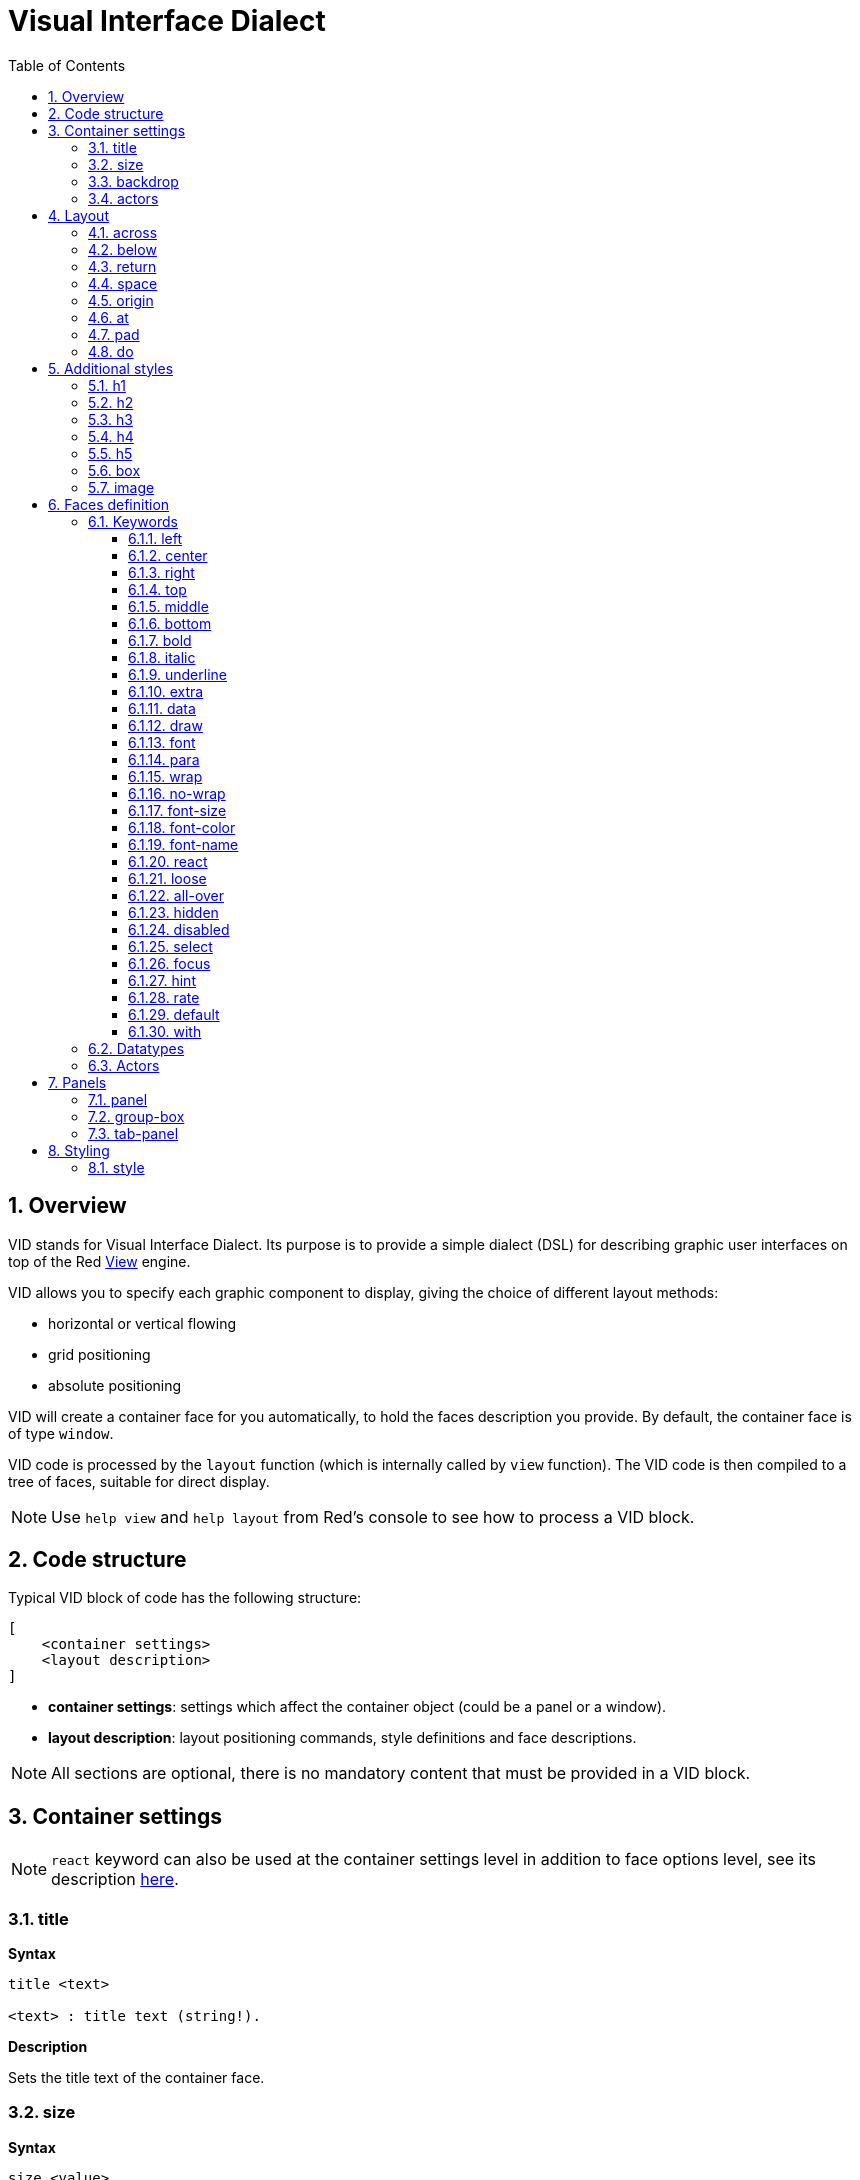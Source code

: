 = Visual Interface Dialect
:imagesdir: ../images
:toc:
:toclevels: 3
:numbered:

  
== Overview 

VID stands for Visual Interface Dialect. Its purpose is to provide a simple dialect (DSL) for describing graphic user interfaces on top of the Red link:view.html[View] engine.

VID allows you to specify each graphic component to display, giving the choice of different layout methods:

* horizontal or vertical flowing
* grid positioning
* absolute positioning

VID will create a container face for you automatically, to hold the faces description you provide. By default, the container face is of type `window`.

VID code is processed by the `layout` function (which is internally called by `view` function). The VID code is then compiled to a tree of faces, suitable for direct display.

NOTE: Use `help view` and `help layout` from Red's console to see how to process a VID block.

== Code structure 

Typical VID block of code has the following structure:

	[
	    <container settings>
	    <layout description>
	]

* *container settings*: settings which affect the container object (could be a panel or a window).

* *layout description*: layout positioning commands, style definitions and face descriptions.

NOTE: All sections are optional, there is no mandatory content that must be provided in a VID block.

== Container settings 

NOTE: `react` keyword can also be used at the container settings level in addition to face options level, see its description <<anchor:_react, here>>.


=== title

*Syntax*
----
title <text>

<text> : title text (string!).
----
*Description*

Sets the title text of the container face.


=== size 

*Syntax*
----
size <value>

<value> : width and height in pixels (pair!).
----
*Description*

Sets the size of the container face. If the size is not explicitly provided, the container's size is automatically calculated to fit its content.


=== backdrop 

*Syntax*
----
backdrop <color>

<color> : name or value of a color (word! tuple! issue!).
----
*Description*

Sets the background color of the container face.

=== actors

Container's actors can be also be defined in this code area. See <<Actors>> section for defining actors.

== Layout 

By default, VID places the faces in the container face according to simple rules:

* direction can be horizontal or vertical
* faces are positioned after each other in the current direction using the current spacing

Defaults:

* origin: `10x10`
* space: `10x10`
* direction: `across`
* alignment: `top`

This is how faces are laid out in `across` mode:

image::across.png[across,align="center"]

This is how faces are laid out in `below` mode (using default `left` alignment):

image::below.png[below,align="center"]


=== across 

*Syntax*
----
across <alignment>

<alignment> : (optional) possible values: top | middle | bottom.
----
*Description*

Sets the layout direction to horizontal, from left to right. An alignment modifier can be optionally provided to change the default (`top`) alignment of faces in the row.


=== below 

*Syntax*
----
below <alignment>

<alignment> : (optional) possible values: left | center | right.
----
*Description*

Sets the layout direction to vertical, from top to bottom. An alignment modifier can be optionally provided to change the default (`left`) alignment of faces in the column.


=== return 

*Syntax*
----
return <alignment>

<alignment> : (optional) possible values: left | center | right | top | middle | bottom.
---- 
*Description*

Moves the position to the next row or column of faces, depending on the current layout direction. An alignment modifier can be optionally provided to change the current alignment of faces in the row or column.


=== space 

*Syntax*
----
space <offset>

<offset> : new spacing value (pair!).
----
*Description*

Sets the new spacing offset which will be used for placement of following faces.


=== origin 

*Syntax*
----
origin <offset>

<offset> : new origin value (pair!).
----
*Description*

Sets the new origin position, relative to container face.


=== at

*Syntax*
----
at <offset>

<offset> : position of next face (pair!).
----
*Description*

Places the next face at an absolute position. This positioning mode only affects the next following face, and does not change the layout flow position. So, the following faces, after the next one, will be placed again in the continuity of the previous ones in the layout flow.


=== pad 

*Syntax*
----
pad <offset>

<offset> : relative offset (pair!).
----
*Description*

Modifies the layout current position by a relative offset. All the following faces on the same row (or column) are affected.


=== do 

*Syntax*
----
do <body>

<body> : code to evaluate (block!).
----
*Description*

Evaluates a block of regular Red code, for last-minute initialization needs. The body block is bound to the container face (window or panel), so direct access to container's facet is possible. The container itself can be referred to using the `self` keyword.

== Additional styles

View engine provides many built-in widgets, VID dialect extends them by defining additional commonly used styles, with associated keywords. They can be used with the same options as their underlying face type. They can also be re-styled freely using `style` command.
	
=== h1

The `H1` style is a `text` type with a font size set to 32.

=== h2

The `H2` style is a `text` type with a font size set to 26.

=== h3

The `H3` style is a `text` type with a font size set to 22.

=== h4

The `H4` style is a `text` type with a font size set to 17.

=== h5

The `H5` style is a `text` type with a font size set to 13.

=== box

The `box` style is a `base` type with a default transparent color.

=== image

The `image` style is a `base` type of default size 100x100. It expects an `image!` option, if none is provided, an empty image with white background color, and of same size as the face, is provided.

== Faces definition 

A face can be inserted in the layout, at the current position, simply by using the name of an existing face type or one of the available styles.

*Syntax*
----
<name>: <type> <options>

<name>    : optional name for the new component (set-word!).
<type>    : a valid face type or style name (word!).
<options> : optional list of options.
----
If a name is provided, the word will reference the `face!` object created by VID from the face description.

Default values are provided for each face type or style, so a new face can be used without having to specify any option. When options are required, the following sections are describing the different types of accepted options:

* Keywords
* Datatypes
* Actors

All options can be specified in arbitrary order, following the face or style name. A new face name or a layout keyword marks the end of the options list for a given face.

NOTE: `window` cannot be used as a face type.

=== Keywords 

==== left

*Syntax*
----
left
---- 
*Description*

Aligns the face's text to left side.


==== center

*Syntax*
----
center
----
*Description*

Centers the face's text.


==== right

*Syntax*
----
right
----
*Description*

Aligns the face's text to right side.


==== top

*Syntax*
----
top
----
*Description*

Vertically align the face's text to `top`.


==== middle

*Syntax*
----
middle
----
*Description*

Vertically align the face's text to `middle`.


==== bottom

*Syntax*
----
bottom
----
*Description*

Vertically align the face's text to `bottom`.


==== bold

*Syntax*
----
bold
----
*Description*

Sets the face's text style to `bold`.


==== italic

*Syntax*
----
italic
----
*Description*

Sets the face's text style to `italic`.


==== underline

*Syntax*
----
underline
----
*Description*

Sets the face's text style to `underline`.


==== extra

*Syntax*
----
extra <expr>

<expr> : any value (any-type!).
----
*Description*

Sets the face's `extra` facet to a value (can be the result of a Red expression).


==== data

*Syntax*
----
data <list>

<list> : literal list of items or a Red expression (block!).
----
*Description*

Sets the face's `data` facet to a list of values. Format of the list depends on the face type requirements.


==== draw

*Syntax*
----
draw <commands>

<commands> : literal list commands or Red expression (block!).
---- 
*Description*

Sets the face's `draw` facet to a list of Draw dialect commands. See link:draw.html[Draw dialect documentation] for valid commands.


==== font

*Syntax*
----
font <spec>

<spec> : a valid font specification (block! object! word!).
----
*Description*

Sets the face's `font` facet to a new `font!` object. Font! object is described link:view.html#_font_object[here].

NOTE: It's possible to use `font` along with other font-related settings, VID will merge them together, giving priority to the last one specified.


==== para

*Syntax*
----
para <spec>

<spec> : a valid para specification (block! object! word!).
----
*Description*

Sets the face's `para` facet to a new `para!` object. Para! object is described link:view.html#_para_object[here].

NOTE: It possible to use `para` along with other para-related settings, VID will merge them together, giving priority to the last one specified.


==== wrap

*Syntax*
----
wrap
----

*Description*

Wrap the face's text when displaying.


==== no-wrap

*Syntax*
----
no-wrap
----
*Description*

Avoid wrapping the face's text when displaying.


==== font-size

*Syntax*
----
font-size <pt>

<pt> : font size in points (integer! word!).
----
*Description*

Sets the current font size for the face's text.


==== font-color

*Syntax*
----
font-color <value>

<value> : color of the font (tuple! word! issue!).
----
*Description*

Sets the current font color for the face's text.


==== font-name

*Syntax*
----
font-name <name>

<name> : valid name of an available font (string! word!).
----
*Description*

Sets the current font name for the face's text.


==== react

This keyword can be used both as a face option or as a global keyword. Arbitrary number of `react` instances can be used.

*Syntax*
----
react [<body>]
react later [<body>]

<body> : regular Red code (block!).
----
*Description*

Creates a new reactor from the body block. When `react` is used as a face option, the body can refer to the current face using `face` word. When `react` is used globally, target faces need to be accessed using a name. The optional `later` keyword skips the first reaction happening immediately after the `body` block is processed.

NOTE:

Reactors are part of the reactive programming support in View, which documentation is pending. In a nutshell, the body block can describe one or more relations between faces properties using paths. Set-path setting a face property are processed as *target* of the reactor (the face to update), while path accessing a face property are processed as *source* of the reactor (a change on a source triggers a refresh of the reactor's code).


==== loose

*Syntax*
----
loose
----
*Description*

Enables dragging of the face using the left mouse button.


==== all-over

*Syntax*
----
all-over
----
*Description*

Sets the face `all-over` flag, allowing all mouse `over` events to be received.


==== hidden

*Syntax*
----
hidden
----
*Description*

Makes the face invisible by default.


==== disabled

*Syntax*
----
disabled
----
*Description*

Disables the face by default (the face will not process any event until it is enabled).


==== select

*Syntax*
----
select <index>

<index> : index of selected item (integer!).
----
*Description*

Sets the `selected` facet of the current face. Used mostly for lists to indicate which item is pre-selected.


==== focus

*Syntax*
----
focus
---- 
*Description*

Gives the focus to the current face when the window is displayed for the first time. Only one face can have the focus. If several `focus` options are used on different faces, only the last one will get the focus.

==== hint

*Syntax*
----
hint <message>

<message> : hint text (string!).
---- 
*Description*

Provides a hint message inside `field` faces, when the field's content is empty. That text disappears when any new content is provided (user action or setting the `face/text` facet).


==== rate

*Syntax*
----
rate <value>
rate <value> now

<value>: duration or frequency (integer! time!).
----
*Description*

Sets a timer for the face from a duration (time!) or a frequency (integer!). At each timer's tick, a `time` event will be generated for that face. If `now` option is used, a first time event is generated immediately.


==== default

*Syntax*
----
default <value>

<value>: a default value for `data` facet (any-type!).
----
*Description*

Defines a default value for `data` facet when the conversion of `text` facet returns `none`. That default value is stored in `options` facet, as a key/value pair.

NOTE: currently used only by `text` and `field` face types.

==== with

*Syntax*
----
with <body>

<body>: a Red block of code bound to the current face (block!).
----
*Description*

Evaluates a block of Red code bound to the currently defined face. Allows directly setting the face fields, overriding other VID options.

=== Datatypes 

In addition to keywords, it is allowed to pass settings to faces using literal values of following types:

[cols="1,3", options="header"]
|===
|Datatype|	Purpose
|integer!|	Specifies the width of the face. For panels, indicates the number of row or columns for the layout, depending on the current direction.
|pair!|		Specifies the width and height of the face.
|tuple!|	Specifies the color of the face's background (where applicable).
|issue!|	Specifies the color of the face's background using hex notation (#rgb, #rrggbb, #rrggbbaa).
|string!|	Specifies the text to be displayed by the face.
|percent!|	Sets the `data` facet (useful for `progress` and `slider` types).
|logic!|	Sets the `data` facet (useful for `check` and `radio` types).
|image!| 	Sets the image to be displayed as face's background (where applicable).
|url!| 		Loads the resource pointed to by the URL, then process the resource according to its loaded type.
|block!|	Sets the action for the default event of the face. For panels, specifies their content.
|get-word!| Uses an existing function as actor.
|char!| _(reserved for future use)_.
|===

=== Actors 

An actor can be hooked to a face by specifying a literal block value or an actor name followed by a block value.

*Syntax*
----
<actor>
on-<event> <actor>

<actor> : actor's body block or actor reference (block! get-word!).
<event> : valid event name (word!). 
----
*Description*

It is possible to specify actors in a simplified way by providing just the body block of the actor, the spec block being implicit. The actor function gets constructed then and added to the face's `actor` facet. Several actors can be specified that way.

The created actor function full specification is:
----
func [face [object!] event [event! none!]][...body...]
----
The valid list of event names can be found link:view.html#_actors[here].

When a block or a get-word is passed without any actor name prefix, the default actor for the face type is created according to the definitions https://github.com/red/red/blob/master/modules/view/styles.red[here].


== Panels 

It is possible to define child panels for grouping faces together, and eventually applying specific styles. The size of the new panel, if not specified explicitly, is automatically calculated to fit its content.

The panel-class face types from View are supported in VID with a specific syntax:

=== panel 

*Syntax*
----
panel <options> [<content>]

<options> : optional list of settings for the panel.
<content> : panel's VID content description (block!).
----
*Description*

Constructs a child panel inside the current container, where the content is another VID block. In addition to other face options, an integer divider option can be provided, setting a grid-mode layout:

* if the direction is `across`, divider represents number of columns.
* if the direction is `below`, divider represents number of rows.



=== group-box 

*Syntax*
----
group-box <divider> <options> [<body>]

<divider> : optional number of row or columns (integer!).
<options> : optional list of settings for the panel.
<body>    : panel's VID content description (block!).
----
*Description*

Constructs a child group-box panel inside the current container, where the content is another VID block. A divider argument can be provided, setting a grid-mode layout:

* if the direction is `across`, divider represents number of columns.
* if the direction is `below`, divider represents number of rows.

NOTE: Providing a `string!` value as option will set the group-box title text.


=== tab-panel 

*Syntax*
----
tab-panel <options> [<name> <body>...]

<options> : optional list of settings for the panel.
<name>    : a tab's title (string!).
<body>    : a tab's content as VID description (block!).
----
*Description*

Constructs a tab-panel inside the current container. The spec block must contain a pair of name and content description for each tab. Each tab's content body is a new child panel face, acting as any other panels.


== Styling 

=== style 

*Syntax*
----
style <new> <old> <options>

<new>     : name of new style (set-word!).
<old>     : name of old style (word!).
<options> : optional list of settings for the new style.
----
*Description*

Sets a new style in the current panel. The new style can be created from existing face types or from other styles. The new style is valid only in the current panel and child panels.

Styles can be cascaded from parent panels to child panels, so that the same style name can be redefined or extended in child panels without affecting the definitions in parent panels.
